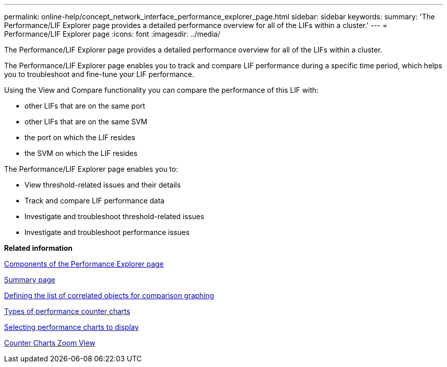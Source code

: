 ---
permalink: online-help/concept_network_interface_performance_explorer_page.html
sidebar: sidebar
keywords: 
summary: 'The Performance/LIF Explorer page provides a detailed performance overview for all of the LIFs within a cluster.'
---
= Performance/LIF Explorer page
:icons: font
:imagesdir: ../media/

[.lead]
The Performance/LIF Explorer page provides a detailed performance overview for all of the LIFs within a cluster.

The Performance/LIF Explorer page enables you to track and compare LIF performance during a specific time period, which helps you to troubleshoot and fine-tune your LIF performance.

Using the View and Compare functionality you can compare the performance of this LIF with:

* other LIFs that are on the same port
* other LIFs that are on the same SVM
* the port on which the LIF resides
* the SVM on which the LIF resides

The Performance/LIF Explorer page enables you to:

* View threshold-related issues and their details
* Track and compare LIF performance data
* Investigate and troubleshoot threshold-related issues
* Investigate and troubleshoot performance issues

*Related information*

xref:concept_components_of_the_performance_explorer_page.adoc[Components of the Performance Explorer page]

xref:reference_summary_page_opm.adoc[Summary page]

xref:task_defining_the_list_of_correlated_objects_for_comparison_graphing.adoc[Defining the list of correlated objects for comparison graphing]

xref:reference_types_of_performance_counter_charts.adoc[Types of performance counter charts]

xref:task_selecting_performance_charts_to_display.adoc[Selecting performance charts to display]

xref:concept_counter_charts_zoom_view.adoc[Counter Charts Zoom View]
